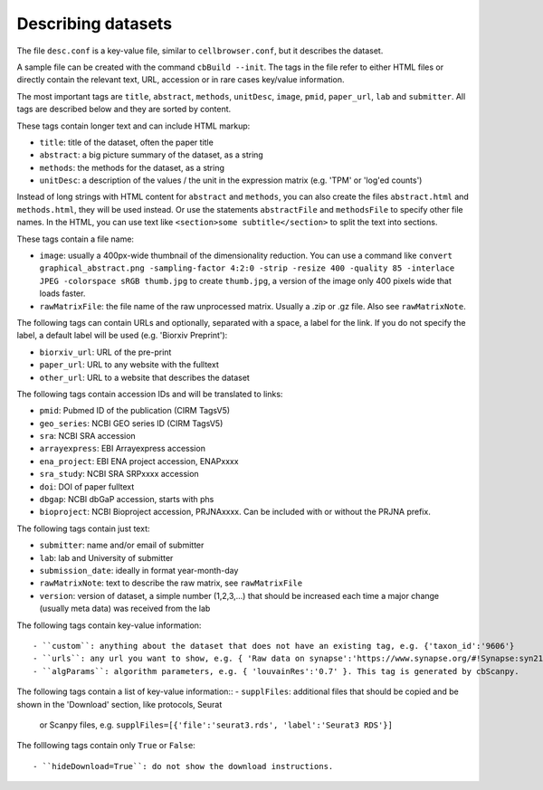 Describing datasets
-------------------

The file ``desc.conf`` is a key-value file, similar to ``cellbrowser.conf``,
but it describes the dataset.

A sample file can be created with the command ``cbBuild --init``.
The tags in the file refer to either HTML files or directly 
contain the relevant text, URL, accession or in rare cases key/value information.

The most important tags are ``title``, ``abstract``, ``methods``, ``unitDesc``, ``image``, 
``pmid``, ``paper_url``, ``lab`` and ``submitter``. All tags are described below and they 
are sorted by content.

These tags contain longer text and can include HTML markup:

- ``title``: title of the dataset, often the paper title
- ``abstract``: a big picture summary of the dataset, as a string
- ``methods``: the methods for the dataset, as a string
- ``unitDesc``: a description of the values / the unit in the expression matrix
  (e.g. 'TPM' or 'log'ed counts')

Instead of long strings with HTML content for ``abstract`` and ``methods``, you can also create the
files ``abstract.html`` and ``methods.html``, they will be used instead. Or use the 
statements ``abstractFile`` and ``methodsFile`` to specify other file names. In the HTML, 
you can use text like ``<section>some subtitle</section>`` to split the text into sections.

These tags contain a file name:

- ``image``: usually a 400px-wide thumbnail of the dimensionality reduction. You can use a command like ``convert graphical_abstract.png -sampling-factor 4:2:0 -strip -resize 400 -quality 85 -interlace JPEG -colorspace sRGB thumb.jpg`` to create ``thumb.jpg``, a version of the image only 400 pixels wide that loads faster.
- ``rawMatrixFile``: the file name of the raw unprocessed matrix. Usually a .zip or .gz file. Also see ``rawMatrixNote``.

The following tags can contain URLs and optionally, separated with a space, a label for the link. If you do 
not specify the label, a default label will be used (e.g. 'Biorxiv Preprint'):

- ``biorxiv_url``: URL of the pre-print
- ``paper_url``: URL to any website with the fulltext
- ``other_url``: URL to a website that describes the dataset

The following tags contain accession IDs and will be translated to links:

- ``pmid``: Pubmed ID of the publication (CIRM TagsV5)
- ``geo_series``: NCBI GEO series ID (CIRM TagsV5)
- ``sra``: NCBI SRA accession
- ``arrayexpress``: EBI Arrayexpress accession
- ``ena_project``: EBI ENA project accession, ENAPxxxx
- ``sra_study``: NCBI SRA SRPxxxx accession
- ``doi``: DOI of paper fulltext
- ``dbgap``: NCBI dbGaP accession, starts with phs
- ``bioproject``: NCBI Bioproject accession, PRJNAxxxx. Can be included with or without the PRJNA prefix.

The following tags contain just text:

- ``submitter``: name and/or email of submitter
- ``lab``: lab and University of submitter
- ``submission_date``: ideally in format year-month-day
- ``rawMatrixNote``: text to describe the raw matrix, see ``rawMatrixFile``
- ``version``: version of dataset, a simple number (1,2,3,...) that should be increased each time a major change (usually meta data) was received from the lab

The following tags contain key-value information::

- ``custom``: anything about the dataset that does not have an existing tag, e.g. {'taxon_id':'9606'}
- ``urls``: any url you want to show, e.g. { 'Raw data on synapse':'https://www.synapse.org/#!Synapse:syn21560407' }.
- ``algParams``: algorithm parameters, e.g. { 'louvainRes':'0.7' }. This tag is generated by cbScanpy.

The following tags contain a list of key-value information::
- ``supplFiles``: additional files that should be copied and be shown in the 'Download' section, like protocols, Seurat 
  or Scanpy files, e.g. ``supplFiles=[{'file':'seurat3.rds', 'label':'Seurat3 RDS'}]``

The folllowing tags contain only ``True`` or ``False``::

- ``hideDownload=True``: do not show the download instructions.
